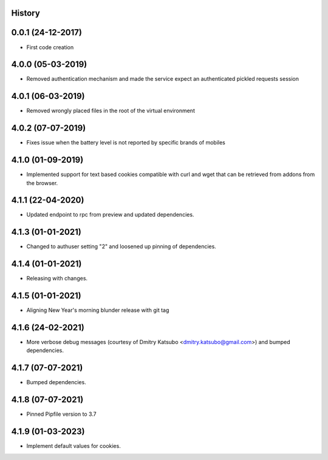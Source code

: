 .. :changelog:

History
-------

0.0.1 (24-12-2017)
---------------------

* First code creation


4.0.0 (05-03-2019)
------------------

* Removed authentication mechanism and made the service expect an authenticated pickled requests session


4.0.1 (06-03-2019)
------------------

* Removed wrongly placed files in the root of the virtual environment


4.0.2 (07-07-2019)
------------------

* Fixes issue when the battery level is not reported by specific brands of mobiles


4.1.0 (01-09-2019)
------------------

* Implemented support for text based cookies compatible with curl and wget that can be retrieved from addons from the browser.


4.1.1 (22-04-2020)
------------------

* Updated endpoint to rpc from preview and updated dependencies.



4.1.3 (01-01-2021)
------------------

* Changed to authuser setting "2" and loosened up pinning of dependencies.


4.1.4 (01-01-2021)
------------------

* Releasing with changes.


4.1.5 (01-01-2021)
------------------

* Aligning New Year's morning blunder release with git tag


4.1.6 (24-02-2021)
------------------

* More verbose debug messages (courtesy of Dmitry Katsubo <dmitry.katsubo@gmail.com>) and bumped dependencies.


4.1.7 (07-07-2021)
------------------

* Bumped dependencies.


4.1.8 (07-07-2021)
------------------

* Pinned Pipfile version to 3.7


4.1.9 (01-03-2023)
------------------

* Implement default values for cookies.

